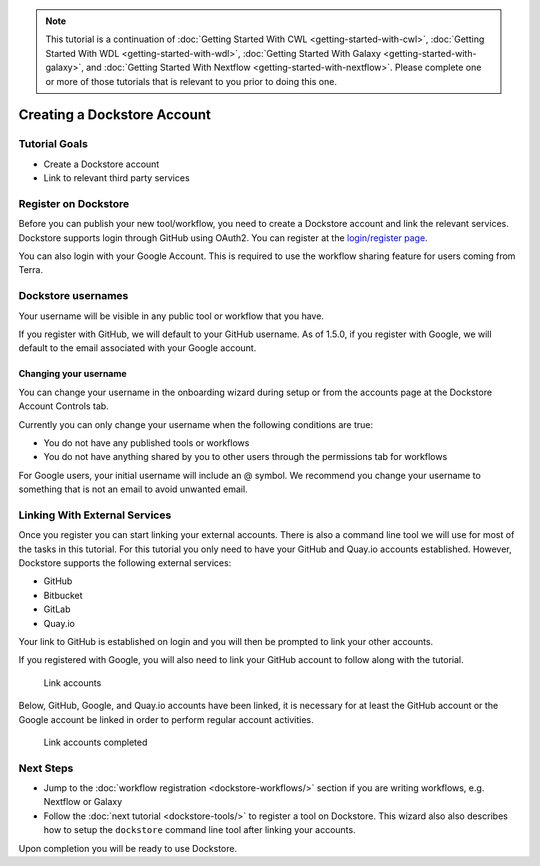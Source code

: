 .. note::
    This tutorial is a continuation of :doc:`Getting Started With CWL <getting-started-with-cwl>`,
    :doc:`Getting Started With WDL <getting-started-with-wdl>`,
    :doc:`Getting Started With Galaxy <getting-started-with-galaxy>`,
    and :doc:`Getting Started With Nextflow <getting-started-with-nextflow>`. Please complete one
    or more of those tutorials that is relevant to you prior to doing this
    one.

Creating a Dockstore Account
============================

Tutorial Goals
--------------

-  Create a Dockstore account
-  Link to relevant third party services

Register on Dockstore
---------------------

Before you can publish your new tool/workflow, you need to create a Dockstore
account and link the relevant services. Dockstore supports login through
GitHub using OAuth2. You can register at the `login/register
page <https://dockstore.org/login>`__.

You can also login with your Google Account. This is required to use the
workflow sharing feature for users coming from Terra.

Dockstore usernames
-------------------

Your username will be visible in any public tool or workflow that you
have.

If you register with GitHub, we will default to your GitHub username. As
of 1.5.0, if you register with Google, we will default to the email
associated with your Google account.

Changing your username
~~~~~~~~~~~~~~~~~~~~~~

You can change your username in the onboarding wizard during setup or
from the accounts page at the Dockstore Account Controls tab.

Currently you can only change your username when the following
conditions are true:

* You do not have any published tools or workflows
* You do not have anything shared by you to other users through the permissions tab for workflows

For Google users, your initial username will include an @ symbol. We
recommend you change your username to something that is not an email to
avoid unwanted email.

.. _linking-with-external-services:

Linking With External Services
------------------------------

Once you register you can start linking your external accounts. There is
also a command line tool we will use for most of the tasks in this
tutorial. For this tutorial you only need to have your GitHub and
Quay.io accounts established. However, Dockstore supports the following
external services:

* GitHub
* Bitbucket
* GitLab
* Quay.io

Your link to GitHub is established on login and you will then be
prompted to link your other accounts.

If you registered with Google, you will also need to link your GitHub
account to follow along with the tutorial.

.. figure:: /assets/images/docs/linking1.png
   :alt: Link accounts

   Link accounts

.. raw:: html

   <!-- Currently UI2 does not perform and automatic refresh all tools -->

.. raw:: html

   <!-- Linking a supported image repository service (e.g. Quay.io) will automatically trigger a synchronization order to retrieve information about the account's tools

   ![Refresh tools](/assets/images/docs/linking2.png) -->

Below, GitHub, Google, and Quay.io accounts have been linked, it is
necessary for at least the GitHub account or the Google account be
linked in order to perform regular account activities.

.. figure:: /assets/images/docs/linking3.png
   :alt: Link accounts completed

   Link accounts completed


Next Steps
----------

* Jump to the :doc:`workflow registration <dockstore-workflows/>` section if you are writing workflows,
  e.g. Nextflow or Galaxy
* Follow the :doc:`next tutorial <dockstore-tools/>` to register a tool on Dockstore. This wizard also
  also describes how to setup the ``dockstore`` command line tool after linking your accounts.

Upon completion you will be ready to use Dockstore.

.. discourse::
    :topic_identifier: 1536

